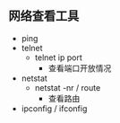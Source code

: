 ** 网络查看工具
- ping
- telnet
  - telnet ip port
    - 查看端口开放情况
- netstat
  - netstat -nr / route
    - 查看路由
- ipconfig / ifconfig
